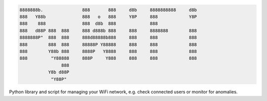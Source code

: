 .. code-block:: txt

            8888888b.               888       888     d8b     8888888888     d8b
            888   Y88b              888   o   888     Y8P     888            Y8P
            888    888              888  d8b  888             888
            888   d88P 888  888     888 d888b 888     888     8888888        888
            8888888P"  888  888     888d88888b888     888     888            888
            888        888  888     88888P Y88888     888     888            888
            888        Y88b 888     8888P   Y8888     888     888            888
            888         "Y88888     888P     Y888     888     888            888
                            888
                       Y8b d88P
                        "Y88P"

.. raw:: html

  <p align="center">
    <br> 🚧 &nbsp;&nbsp;&nbsp;<b>Work-In-Progress</b>
  </p>

Python library and script for managing your WiFi network, e.g. check connected
users or monitor for anomalies.

.. contents:: **Contents**
   :depth: 3
   :local:
   :backlinks: top
